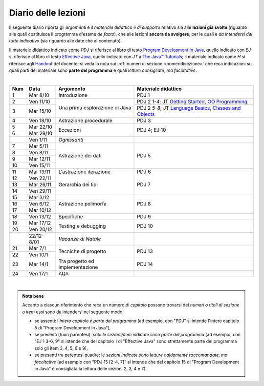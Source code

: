 Diario delle lezioni
====================

Il seguente diario riporta gli *argomenti* e il *materiale didattico e di
supporto* relativo sia alle **lezioni già svolte** (riguardo alle quali
costituisce il programma d'esame *de facto*), che alle lezioni **ancora da
svolgere**, per le quali è *da intendersi del tutto indicativo* (sia riguardo
alle date che al contenuto). 

Il materiale didattico indicato come *PDJ* si riferisce al libro di testo
`Program Development in Java
<http://www.informit.com/store/program-development-in-java-abstraction-specification-9780768684698>`__,
quello indicato con *EJ* si riferisce al libro di testo `Effective Java
<http://www.informit.com/store/effective-java-9780134685991>`__, quello indicato
con *JT* a `The Java™ Tutorials <https://docs.oracle.com/javase/tutorial/>`__;
il materiale indicato come *H* si riferisce agli `Handout
<https://github.com/let-unimi/handouts/>`__ del docente; si veda la nota sui
:ref:`numeri di sezione <numeridisezione>` che reca indicazioni su quali parti
del materiale sono **parte del programma** e quali *letture consigliate, ma
facoltative*.


|

.. table:: 

   +-------+------------+--------------------------------------------------------------+---------------------------------------------------------------------+
   | Num   | Data       | Argomento                                                    | Materiale didattico                                                 |
   +=======+============+==============================================================+=====================================================================+
   | 1     | Mar 8/10   | Introduzione                                                 | PDJ 1                                                               |
   +-------+------------+--------------------------------------------------------------+---------------------------------------------------------------------+
   | 2     | Ven 11/10  | Una prima esplorazione di Java                               | PDJ 2 *1-4*; JT `Getting Started`_, `OO Programming`_               |
   +-------+------------+                                                              +---------------------------------------------------------------------+
   | 3     | Mar 15/10  |                                                              | PDJ 2 *5-8*; JT `Language Basics`_, `Classes and Objects`_          |
   +-------+------------+--------------------------------------------------------------+---------------------------------------------------------------------+
   | 4     | Ven 18/10  | Astrazione procedurale                                       | PDJ 3                                                               |
   +-------+------------+--------------------------------------------------------------+---------------------------------------------------------------------+
   | 5     | Mar 22/10  | Eccezioni                                                    | PDJ 4; EJ 10                                                        |
   +-------+------------+                                                              |                                                                     |
   | 6     | Mar 29/10  |                                                              |                                                                     |
   +-------+------------+--------------------------------------------------------------+---------------------------------------------------------------------+
   |       | Ven 1/11   | *Ognissanti*                                                 |                                                                     |
   +-------+------------+--------------------------------------------------------------+---------------------------------------------------------------------+
   | 7     | Mar 5/11   | Astrazione dei dati                                          | PDJ 5                                                               |
   +-------+------------+                                                              |                                                                     |
   | 8     | Ven 8/11   |                                                              |                                                                     |
   +-------+------------+                                                              |                                                                     |
   | 9     | Mar 12/11  |                                                              |                                                                     |
   +-------+------------+                                                              |                                                                     |
   | 10    | Ven 15/11  |                                                              |                                                                     |
   +-------+------------+--------------------------------------------------------------+---------------------------------------------------------------------+
   | 11    | Mar 19/11  | L'astrazione iterazione                                      | PDJ 6                                                               |
   +-------+------------+--------------------------------------------------------------+---------------------------------------------------------------------+
   | 12    | Ven 22/11  | Gerarchia dei tipi                                           | PDJ 7                                                               |
   +-------+------------+                                                              |                                                                     |
   | 13    | Mar 26/11  |                                                              |                                                                     |
   +-------+------------+                                                              |                                                                     |
   | 14    | Ven 29/11  |                                                              |                                                                     |
   +-------+------------+--------------------------------------------------------------+---------------------------------------------------------------------+
   | 15    | Mar 3/12   | Astrazione polimorfa                                         | PDJ 8                                                               |
   +-------+------------+                                                              |                                                                     |
   | 16    | Ven 6/12   |                                                              |                                                                     |
   +-------+------------+                                                              |                                                                     |
   | 17    | Mar 10/12  |                                                              |                                                                     |
   +-------+------------+--------------------------------------------------------------+---------------------------------------------------------------------+
   | 18    | Ven 13/12  | Specifiche                                                   | PDJ 9                                                               |
   +-------+------------+--------------------------------------------------------------+---------------------------------------------------------------------+
   | 19    | Mar 17/12  | Testing e debugging                                          | PDJ 10                                                              |
   +-------+------------+                                                              |                                                                     |
   | 20    | Ven 20/12  |                                                              |                                                                     |
   +-------+------------+--------------------------------------------------------------+---------------------------------------------------------------------+
   |       | 22/12-8/01 | *Vacanze di Natale*                                          |                                                                     |
   +-------+------------+--------------------------------------------------------------+---------------------------------------------------------------------+
   | 21    | Mar 7/1    | Tecniche di progetto                                         | PDJ 13                                                              |
   +-------+------------+                                                              |                                                                     |
   | 22    | Ven 10/1   |                                                              |                                                                     |
   +-------+------------+--------------------------------------------------------------+---------------------------------------------------------------------+
   | 23    | Mar 14/1   | Tra progetto ed implementazione                              | PDJ 14                                                              |
   +-------+------------+--------------------------------------------------------------+---------------------------------------------------------------------+
   | 24    | Ven 17/1   | AQA                                                          |                                                                     |
   +-------+------------+--------------------------------------------------------------+---------------------------------------------------------------------+
  
|

.. _Getting Started: https://docs.oracle.com/javase/tutorial/getStarted/
.. _OO Programming: Concepts https://docs.oracle.com/javase/tutorial/java/concepts/
.. _Language Basics: https://docs.oracle.com/javase/tutorial/java/nutsandbolts/
.. _Classes and Objects: https://docs.oracle.com/javase/tutorial/java/javaOO/

.. admonition:: Nota bene
   :class: alert alert-secondary

   Accanto a ciascun riferimento che reca un numero di *capitolo* possono trovarsi
   dei *numeri o titoli di sezione o item* essi sono da intendersi nel seguente modo: 

   .. _numeridisezione:

   * se assenti: l'*intero capitolo è parte del programma* (ad esempio, con "PDJ" si intende 
     l'intero capitolo 5 di "Program Development in Java"),

   * se presenti (fuori parentesi): solo *le sezioni/item indicate sono parte del programma* (ad esempio, 
     con "EJ 1 3-6, 9" si intende che del capitolo 1 di "Effective Java"
     sono strettamente parte del programma solo gli item 3, 4, 5, 6 e 9),

   * se presenti tra parentesi quadre: le  *sezioni indicate sono letture caldamente raccomandate, 
     ma facoltative* (ad esempio con "PDJ 15 [2-4, 7]" si intende che del capitolo 15 di 
     "Program Development in Java" è consigliata la lettura delle sezioni 2, 3, 4 e 7).

